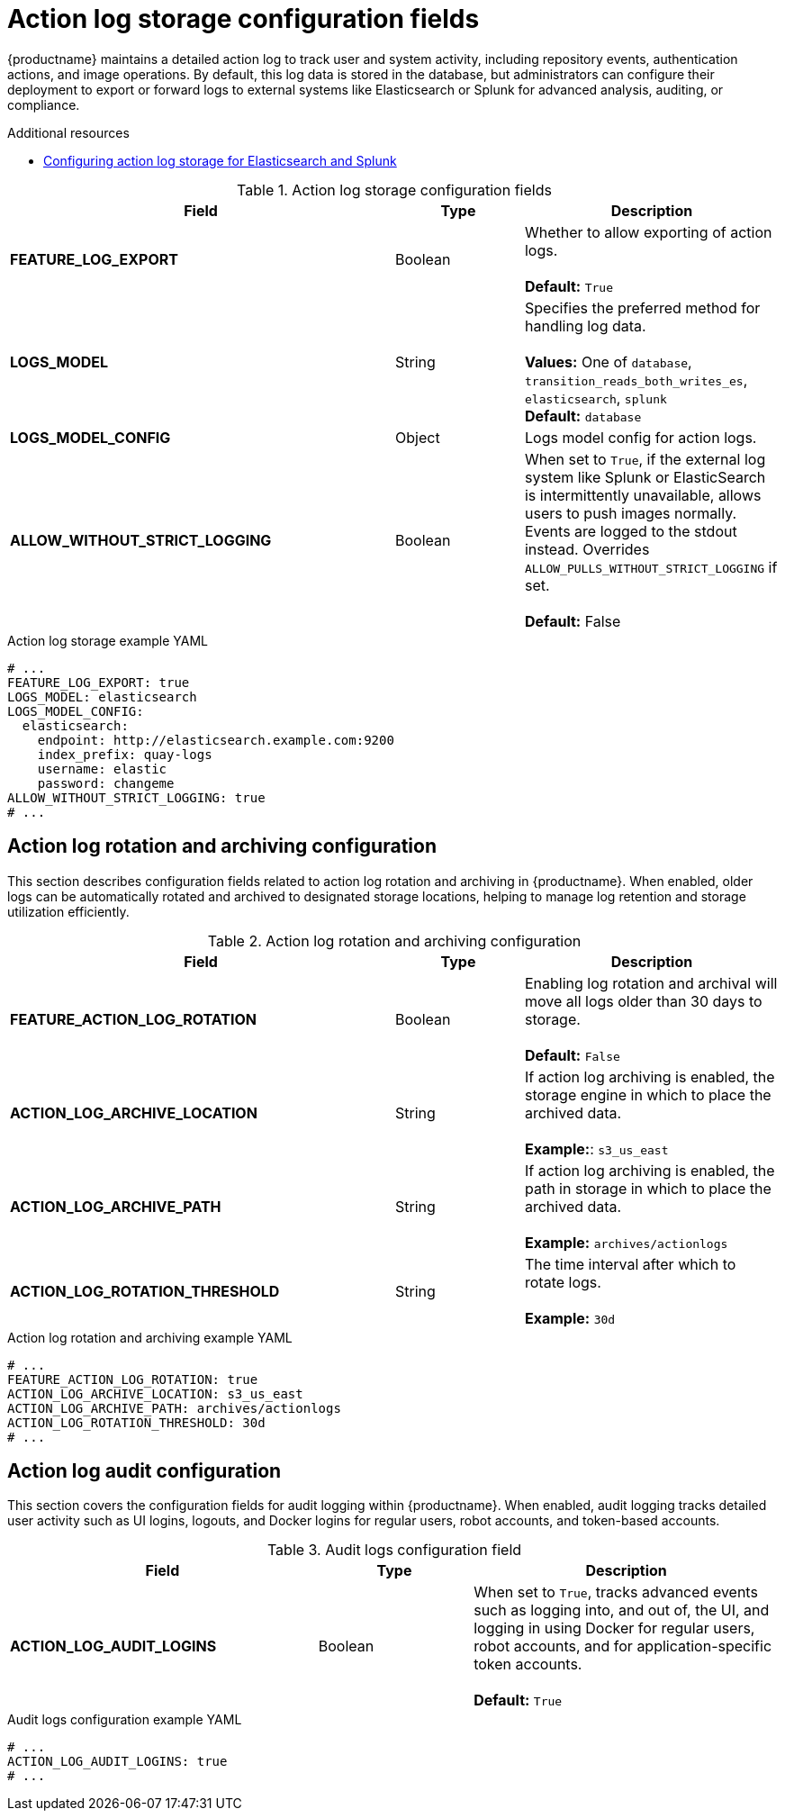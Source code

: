 // Document included in the following assemblies: 

// Configuring Red hat Quay

:_content-type: REFERENCE
[id="config-fields-actionlog"]
= Action log storage configuration fields

{productname} maintains a detailed action log to track user and system activity, including repository events, authentication actions, and image operations. By default, this log data is stored in the database, but administrators can configure their deployment to export or forward logs to external systems like Elasticsearch or Splunk for advanced analysis, auditing, or compliance.

.Additional resources
* link:https://docs.redhat.com/en/documentation/red_hat_quay/3.14/html/manage_red_hat_quay/proc_manage-log-storage[Configuring action log storage for Elasticsearch and Splunk]

.Action log storage configuration fields
[cols="3a,1a,2a",options="header"]
|===
| Field | Type | Description
| **FEATURE_LOG_EXPORT**  | Boolean |  Whether to allow exporting of action logs. +
 +
**Default:** `True`
| **LOGS_MODEL** | String | Specifies the preferred method for handling log data. +
 +
**Values:** One of `database`, `transition_reads_both_writes_es`, `elasticsearch`, `splunk` +
**Default:** `database`
| **LOGS_MODEL_CONFIG** | Object |  Logs model config for action logs.

| **ALLOW_WITHOUT_STRICT_LOGGING** | Boolean | When set to `True`, if the external log system like Splunk or ElasticSearch is intermittently unavailable, allows users to push images normally. Events are logged to the stdout instead. Overrides `ALLOW_PULLS_WITHOUT_STRICT_LOGGING` if set. +
 +
 **Default:** False
|===

.Action log storage example YAML
[source,yaml]
----
# ...
FEATURE_LOG_EXPORT: true
LOGS_MODEL: elasticsearch
LOGS_MODEL_CONFIG:
  elasticsearch:
    endpoint: http://elasticsearch.example.com:9200
    index_prefix: quay-logs
    username: elastic
    password: changeme
ALLOW_WITHOUT_STRICT_LOGGING: true
# ...
----

[id="action-log-rotation-archiving-configuration-fields"]
== Action log rotation and archiving configuration

This section describes configuration fields related to action log rotation and archiving in {productname}. When enabled, older logs can be automatically rotated and archived to designated storage locations, helping to manage log retention and storage utilization efficiently.

.Action log rotation and archiving configuration
[cols="3a,1a,2a",options="header"]
|===
| Field | Type | Description
| **FEATURE_ACTION_LOG_ROTATION** | Boolean |  Enabling log rotation and archival will move all logs older than 30 days to storage. +
 +
**Default:** `False`

| **ACTION_LOG_ARCHIVE_LOCATION** | String | If action log archiving is enabled, the storage engine in which to place the archived data. +
 +
**Example:**: `s3_us_east`
| **ACTION_LOG_ARCHIVE_PATH** | String | If action log archiving is enabled, the path in storage in which to place the archived data. +
 +
**Example:** `archives/actionlogs`
| **ACTION_LOG_ROTATION_THRESHOLD** | String | The time interval after which to rotate logs. +
 +
**Example:** `30d`
|===

.Action log rotation and archiving example YAML
[source,yaml]
----
# ...
FEATURE_ACTION_LOG_ROTATION: true
ACTION_LOG_ARCHIVE_LOCATION: s3_us_east
ACTION_LOG_ARCHIVE_PATH: archives/actionlogs
ACTION_LOG_ROTATION_THRESHOLD: 30d
# ...
----

[id="action-log-audit-configuration-fields"]
== Action log audit configuration

This section covers the configuration fields for audit logging within {productname}. When enabled, audit logging tracks detailed user activity such as UI logins, logouts, and Docker logins for regular users, robot accounts, and token-based accounts. 

.Audit logs configuration field
[cols="2a,1a,2a",options="header"]
|===
|Field | Type |Description
| **ACTION_LOG_AUDIT_LOGINS** | Boolean | When set to `True`, tracks advanced events such as logging into, and out of, the UI, and logging in using Docker for regular users, robot accounts, and for application-specific token accounts. +
 +
**Default:** `True`
|===

.Audit logs configuration example YAML
[source,yaml]
----
# ...
ACTION_LOG_AUDIT_LOGINS: true
# ...
----
